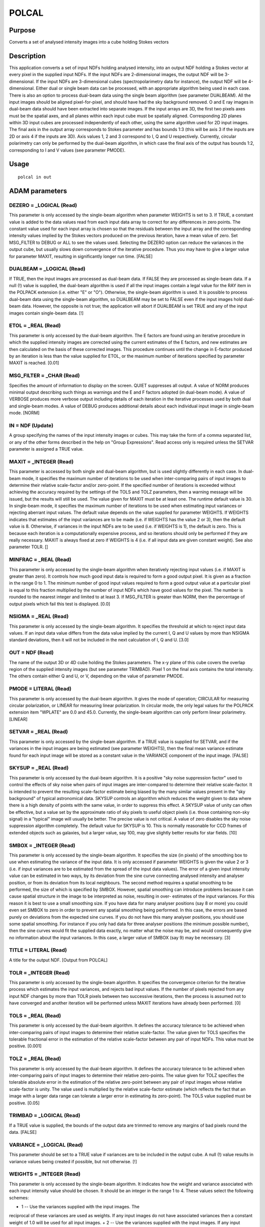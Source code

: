 

POLCAL
======


Purpose
~~~~~~~
Converts a set of analysed intensity images into a cube holding Stokes
vectors


Description
~~~~~~~~~~~
This application converts a set of input NDFs holding analysed
intensity, into an output NDF holding a Stokes vector at every pixel
in the supplied input NDFs. If the input NDFs are 2-dimensional
images, the output NDF will be 3-dimensional. If the input NDFs are
3-dimensional cubes (spectropolarimetry data for instance), the output
NDF will be 4-dimensional.
Either dual or single beam data can be processed, with an appropriate
algorithm being used in each case. There is also an option to process
dual-beam data using the single beam algorithm (see parameter
DUALBEAM).
All the input images should be aligned pixel-for-pixel, and should
have had the sky background removed. O and E ray images in dual-beam
data should have been extracted into separate images. If the input
arrays are 3D, the first two pixels axes must be the spatial axes, and
all planes within each input cube must be spatially aligned.
Corresponding 2D planes within 3D input cubes are processed
independently of each other, using the same algorithm used for 2D
input images.
The final axis in the output array corresponds to Stokes parameter and
has bounds 1:3 (this will be axis 3 if the inputs are 2D or axis 4 if
the inputs are 3D). Axis values 1, 2 and 3 correspond to I, Q and U
respectively. Currently, circular polarimetry can only be performed by
the dual-beam algorithm, in which case the final axis of the output
has bounds 1:2, corresponding to I and V values (see parameter PMODE).


Usage
~~~~~


::

    
       polcal in out
       



ADAM parameters
~~~~~~~~~~~~~~~



DEZERO = _LOGICAL (Read)
````````````````````````
This parameter is only accessed by the single-beam algorithm when
parameter WEIGHTS is set to 3. If TRUE, a constant value is added to
the data values read from each input data array to correct for any
differences in zero points. The constant value used for each input
array is chosen so that the residuals between the input array and the
corresponding intensity values implied by the Stokes vectors produced
on the previous iteration, have a mean value of zero. Set MSG_FILTER
to DEBUG or ALL to see the values used. Selecting the DEZERO option
can reduce the variances in the output cube, but usually slows down
convergence of the iterative procedure. Thus you may have to give a
larger value for parameter MAXIT, resulting in significantly longer
run time. [FALSE]



DUALBEAM = _LOGICAL (Read)
``````````````````````````
If TRUE, then the input images are processed as dual-beam data. If
FALSE they are processed as single-beam data. If a null (!) value is
supplied, the dual-beam algorithm is used if all the input images
contain a legal value for the RAY item in the POLPACK extension (i.e.
either "E" or "O"). Otherwise, the single-beam algorithm is used. It
is possible to process dual-beam data using the single-beam algorithm,
so DUALBEAM may be set to FALSE even if the input images hold dual-
beam data. However, the opposite is not true; the application will
abort if DUALBEAM is set TRUE and any of the input images contain
single-beam data. [!]



ETOL = _REAL (Read)
```````````````````
This parameter is only accessed by the dual-beam algorithm. The E
factors are found using an iterative procedure in which the supplied
intensity images are corrected using the current estimates of the E
factors, and new estimates are then calculated on the basis of these
corrected images. This procedure continues until the change in
E-factor produced by an iteration is less than the value supplied for
ETOL, or the maximum number of iterations specified by parameter MAXIT
is reached. [0.01]



MSG_FILTER = _CHAR (Read)
`````````````````````````
Specifies the amount of information to display on the screen. QUIET
suppresses all output. A value of NORM produces minimal output
describing such things as warnings and the E and F factors adopted (in
dual-beam mode). A value of VERBOSE produces more verbose output
including details of each iteration in the iterative processes used by
both dual and single-beam modes. A value of DEBUG produces additional
details about each individual input image in single-beam mode. [NORM]



IN = NDF (Update)
`````````````````
A group specifying the names of the input intensity images or cubes.
This may take the form of a comma separated list, or any of the other
forms described in the help on "Group Expressions". Read access only
is required unless the SETVAR parameter is assigned a TRUE value.



MAXIT = _INTEGER (Read)
```````````````````````
This parameter is accessed by both single and dual-beam algorithm, but
is used slightly differently in each case.
In dual-beam mode, it specifies the maximum number of iterations to be
used when inter-comparing pairs of input images to determine their
relative scale-factor and/or zero-point. If the specified number of
iterations is exceeded without achieving the accuracy required by the
settings of the TOLS and TOLZ parameters, then a warning message will
be issued, but the results will still be used. The value given for
MAXIT must be at least one. The runtime default value is 30.
In single-beam mode, it specifies the maximum number of iterations to
be used when estimating input variances or rejecting aberrant input
values. The default value depends on the value supplied for parameter
WEIGHTS. If WEIGHTS indicates that estimates of the input variances
are to be made (i.e. if WEIGHTS has the value 2 or 3), then the
default value is 8. Otherwise, if variances in the input NDFs are to
be used (i.e. if WEIGHTS is 1), the default is zero. This is because
each iteration is a computationally expensive process, and so
iterations should only be performed if they are really necessary.
MAXIT is always fixed at zero if WEIGHTS is 4 (i.e. if all input data
are given constant weight). See also parameter TOLR. []



MINFRAC = _REAL (Read)
``````````````````````
This parameter is only accessed by the single-beam algorithm when
iteratively rejecting input values (i.e. if MAXIT is greater than
zero). It controls how much good input data is required to form a good
output pixel. It is given as a fraction in the range 0 to 1. The
minimum number of good input values required to form a good output
value at a particular pixel is equal to this fraction multiplied by
the number of input NDFs which have good values for the pixel. The
number is rounded to the nearest integer and limited to at least 3. If
MSG_FILTER is greater than NORM, then the percentage of output pixels
which fail this test is displayed. [0.0]



NSIGMA = _REAL (Read)
`````````````````````
This parameter is only accessed by the single-beam algorithm. It
specifies the threshold at which to reject input data values. If an
input data value differs from the data value implied by the current I,
Q and U values by more than NSIGMA standard deviations, then it will
not be included in the next calculation of I, Q and U. [3.0]



OUT = NDF (Read)
````````````````
The name of the output 3D or 4D cube holding the Stokes parameters.
The x-y plane of this cube covers the overlap region of the supplied
intensity images (but see parameter TRIMBAD). Pixel 1 on the final
axis contains the total intensity. The others contain either Q and U,
or V, depending on the value of parameter PMODE.



PMODE = LITERAL (Read)
``````````````````````
This parameter is only accessed by the dual-beam algorithm. It gives
the mode of operation; CIRCULAR for measuring circular polarization,
or LINEAR for measuring linear polarization. In circular mode, the
only legal values for the POLPACK extension item "WPLATE" are 0.0 and
45.0. Currently, the single-beam algorithm can only perform linear
polarimetry. [LINEAR]



SETVAR = _REAL (Read)
`````````````````````
This parameter is only accessed by the single-beam algorithm. If a
TRUE value is supplied for SETVAR, and if the variances in the input
images are being estimated (see parameter WEIGHTS), then the final
mean variance estimate found for each input image will be stored as a
constant value in the VARIANCE component of the input image. [FALSE]



SKYSUP = _REAL (Read)
`````````````````````
This parameter is only accessed by the dual-beam algorithm. It is a
positive "sky noise suppression factor" used to control the effects of
sky noise when pairs of input images are inter-compared to determine
their relative scale-factor. It is intended to prevent the resulting
scale-factor estimate being biased by the many similar values present
in the "sky background" of typical astronomical data. SKYSUP controls
an algorithm which reduces the weight given to data where there is a
high density of points with the same value, in order to suppress this
effect.
A SKYSUP value of unity can often be effective, but a value set by the
approximate ratio of sky pixels to useful object pixels (i.e. those
containing non-sky signal) in a "typical" image will usually be
better. The precise value is not critical. A value of zero disables
the sky noise suppression algorithm completely. The default value for
SKYSUP is 10. This is normally reasonable for CCD frames of extended
objects such as galaxies, but a larger value, say 100, may give
slightly better results for star fields. [10]



SMBOX = _INTEGER (Read)
```````````````````````
This parameter is only accessed by the single-beam algorithm. It
specifies the size (in pixels) of the smoothing box to use when
estimating the variance of the input data. It is only accessed if
parameter WEIGHTS is given the value 2 or 3 (i.e. if input variances
are to be estimated from the spread of the input data values).
The error of a given input intensity value can be estimated in two
ways, by its deviation from the sine curve connecting analysed
intensity and analyser position, or from its deviation from its local
neighbours. The second method requires a spatial smoothing to be
performed, the size of which is specified by SMBOX. However, spatial
smoothing can introduce problems because it can cause spatial
structure in the image to be interpreted as noise, resulting in over-
estimates of the input variances. For this reason it is best to use a
small smoothing size. If you have data for many analyser positions
(say 8 or more) you could even set SMBOX to zero in order to prevent
any spatial smoothing being performed. In this case, the errors are
based purely on deviations from the expected sine curves. If you do
not have this many analyser positions, you should use some spatial
smoothing. For instance if you only had data for three analyser
positions (the minimum possible number), then the sine curves would
fit the supplied data exactly, no matter what the noise may be, and
would consequently give no information about the input variances. In
this case, a larger value of SMBOX (say 9) may be necessary. [3]



TITLE = LITERAL (Read)
``````````````````````
A title for the output NDF. [Output from POLCAL]



TOLR = _INTEGER (Read)
``````````````````````
This parameter is only accessed by the single-beam algorithm. It
specifies the convergence criterion for the iterative process which
estimates the input variances, and rejects bad input values. If the
number of pixels rejected from any input NDF changes by more than TOLR
pixels between two successive iterations, then the process is assumed
not to have converged and another iteration will be performed unless
MAXIT iterations have already been performed. [0]



TOLS = _REAL (Read)
```````````````````
This parameter is only accessed by the dual-beam algorithm. It defines
the accuracy tolerance to be achieved when inter-comparing pairs of
input images to determine their relative scale-factor. The value given
for TOLS specifies the tolerable fractional error in the estimation of
the relative scale-factor between any pair of input NDFs. This value
must be positive. [0.001]



TOLZ = _REAL (Read)
```````````````````
This parameter is only accessed by the dual-beam algorithm. It defines
the accuracy tolerance to be achieved when inter-comparing pairs of
input images to determine their relative zero-points. The value given
for TOLZ specifies the tolerable absolute error in the estimation of
the relative zero-point between any pair of input images whose
relative scale-factor is unity. The value used is multiplied by the
relative scale-factor estimate (which reflects the fact that an image
with a larger data range can tolerate a larger error in estimating its
zero-point). The TOLS value supplied must be positive. [0.05]



TRIMBAD = _LOGICAL (Read)
`````````````````````````
If a TRUE value is supplied, the bounds of the output data are trimmed
to remove any margins of bad pixels round the data. [FALSE]



VARIANCE = _LOGICAL (Read)
``````````````````````````
This parameter should be set to a TRUE value if variances are to be
included in the output cube. A null (!) value results in variance
values being created if possible, but not otherwise. [!]



WEIGHTS = _INTEGER (Read)
`````````````````````````
This parameter is only accessed by the single-beam algorithm. It
indicates how the weight and variance associated with each input
intensity value should be chosen. It should be an integer in the range
1 to 4. These values select the following schemes:


+ 1 -- Use the variances supplied with the input images. The
reciprocal of these variances are used as weights. If any input images
do not have associated variances then a constant weight of 1.0 will be
used for all input images.
+ 2 -- Use the variances supplied with the input images. If any input
images do not have associated variances then estimates of the
variances are made for all input images based on the spread of data
values. The reciprocal of these variances are used as weights. An
error will be reported if parameter MAXIT is set to zero, thus
preventing the iterative estimation of input variances.
+ 3 -- Use estimates of the variances for all input images based on
the spread of data values. The reciprocal of these variances are used
as weights. Any variances supplied with the input images are ignored.
An error will be reported if parameter MAXIT is set to zero, thus
preventing the iterative estimation of input variances.
+ 4 -- Use a constant weight of 1.0 for all input images. Any
  variances supplied with the input images are ignored. The iterative
  rejection of bad input values controlled by parameter MAXIT and TOLR
  is not available in this mode.

The dual-beam algorithm always uses scheme 1. [1]



Examples
~~~~~~~~
polcal "*_O,*_E" stokes
This example uses all images in the current directory which have file
names ending with either "_O" or "_E", and stores the corresponding I,
Q and U values in the 3d cube "stokes". These images contain dual-beam
data (indicated by the presence of the RAY item in the POLPACK
extension), and so the dual-beam algorithm is used.
polcal "*_O,*_E" stokes nodualbeam
As above, but the data is processed as if it were single-beam data.



Notes
~~~~~


+ An item named STOKES is added to the POLPACK extension. It is a
character string identifying the quantity stored in each plane of the
cube. For linear polarimetry, it is set to "IQU", and for circular
polarimetry it is set to "IV".
+ The reference direction for the Stokes vectors and polarization
vectors in the output NDF will be north if the first input NDF has a
celestial co-ordinate Frame within its WCS information. Otherwise, the
reference direction will be the second pixel axis. The POLANAL Frame
in the WCS component of the output NDF is updated to describe the new
reference direction. Angles are always measured positive in the same
sense as rotation from the first image axis (X) to the second image
axis (Y) (this will be equivalent to rotation from north through east
if the image has conventional WCS information).
+ WCS and AXIS components are propagated from the first supplied input
  image to the output cube.




The Single-beam Algorithm
~~~~~~~~~~~~~~~~~~~~~~~~~
In single-beam mode, the I, Q and U values at each output pixel are
chosen to minimise the sum of the squared residuals between the
supplied intensity values and the intensity values implied by the I, Q
and U values (this is equivalent to fitting sine curves to the input
intensity values). Input intensity values are weighted according to
the scheme chosen using parameter WEIGHTS. The basic algorithm is
described by Sparks and Axon (submitted to P.A.S.P.).
Single-beam mode can take account of imperfections in the analyser.
The transmission (i.e. the overall throughput) and efficiency (i.e.
the ability to reject light polarized across the axis) of the analyser
are read from the POLPACK extension. If not found, values of 1.0 are
used for both. These values are appropriate for a perfect analyser. A
perfectly bad analyser (a piece of high quality glass for instance)
would have a transmission of 2.0 and an efficiency of zero. The
extension items named T and EPS hold the transmission and efficiency.
Single-beam mode can handle data taken by polarimeters containing a
number of fixed analysers, or a single rotating analyser, in addition
to the normal combination of fixed analyser and rotating half-wave
plate. The POLPACK extension in each input NDF should contain either a
WPLATE value (giving the angle between a fixed analyser and the half-
wave plate), or an ANLANG value (giving the angle between the rotating
or fixed analyser and the polarimeter reference direction). Only one
of these two extension items should be present. The WPLATE and ANLANG
items are free to take any value (i.e. they are not restricted to the
values 0.0, 22.5, 45.0 and 67.5 degrees as in the dual-beam
algorithm).
If the input intensity NDFs do not contain usable variances, then



